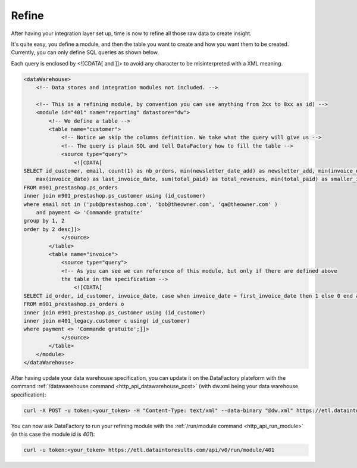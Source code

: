 .. _refine:

Refine
=======================================

After having your integration layer set up, time is now to refine all those raw data to create insight.

It's quite easy, you define a module, and then the table you want to create and how you want them to be created. Currently, you can only define SQL queries as shown below.

Each query is enclosed by <![CDATA[ and ]]> to avoid any character to be misinterpreted with a XML meaning.

.. code-block:: xml

    <dataWarehouse>
        <!-- Data stores and integration modules not included. -->

        <!-- This is a refining module, by convention you can use anything from 2xx to 8xx as id) -->
        <module id="401" name="reporting" datastore="dw">
            <!-- We define a table -->
            <table name="customer">
                <!-- Notice we skip the columns definition. We take what the query will give us -->
                <!-- The query is plain SQL and tell DataFactory how to fill the table -->
                <source type="query">
                    <![CDATA[
    SELECT id_customer, email, count(1) as nb_orders, min(newsletter_date_add) as newsletter_add, min(invoice_date) as first_invoice_date, 
        max(invoice_date) as last_invoice_date, sum(total_paid) as total_revenues, min(total_paid) as smaller_invoice, max(total_paid) as larger_invoice, min(birthday) as birthday
    FROM m901_prestashop.ps_orders
    inner join m901_prestashop.ps_customer using (id_customer)
    where email not in ('pub@prestashop.com', 'bob@theowner.com', 'qa@theowner.com' )
        and payment <> 'Commande gratuite'
    group by 1, 2
    order by 2 desc]]>
                </source>
            </table>
            <table name="invoice">
                <source type="query">
                <!-- As you can see we can reference of this module, but only if there are defined above 
                the table in the specification -->
                    <![CDATA[
    SELECT id_order, id_customer, invoice_date, case when invoice_date = first_invoice_date then 1 else 0 end as new_customer, 1 as nb_transactions, total_paid as revenues
    FROM m901_prestashop.ps_orders o
    inner join m901_prestashop.ps_customer using (id_customer)
    inner join m401_legacy.customer c using( id_customer)
    where payment <> 'Commande gratuite';]]>
                </source>
            </table>
        </module>
    </dataWarehouse>                     




After having update your data warehouse specification, you can update it on the DataFactory plateform with  the command :ref:`/datawarehouse command <http_api_datawarehouse_post>` (with dw.xml being your data warehouse specification):

.. code-block:: console

    curl -X POST -u token:<your_token> -H "Content-Type: text/xml" --data-binary "@dw.xml" https://etl.dataintoresults.com/api/v0/datawarehouse

You can now ask DataFactory to run your refining module with the :ref:`/run/module command <http_api_run_module>` (in this case the module id is *401*):

.. code-block:: console

    curl -u token:<your_token> https://etl.dataintoresults.com/api/v0/run/module/401

